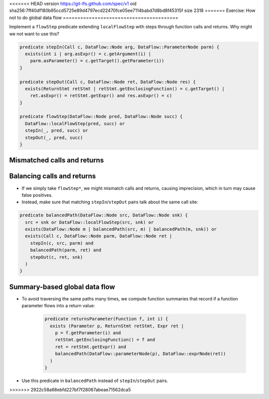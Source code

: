 <<<<<<< HEAD
version https://git-lfs.github.com/spec/v1
oid sha256:7ff40df180b95ccd5725e89d4797ecd22470fce05ee7114babd7d8bd8f45315f
size 2318
=======
Exercise: How not to do global data flow
========================================

Implement a ``flowStep`` predicate extending ``localFlowStep`` with steps through function calls and returns. Why might we not want to use this?

.. code-block:: ql

   predicate stepIn(Call c, DataFlow::Node arg, DataFlow::ParameterNode parm) {
     exists(int i | arg.asExpr() = c.getArgument(i) |
       parm.asParameter() = c.getTarget().getParameter(i))
   }
   
   predicate stepOut(Call c, DataFlow::Node ret, DataFlow::Node res) {
     exists(ReturnStmt retStmt | retStmt.getEnclosingFunction() = c.getTarget() |
       ret.asExpr() = retStmt.getExpr() and res.asExpr() = c)
   }
   
   predicate flowStep(DataFlow::Node pred, DataFlow::Node succ) {
     DataFlow::localFlowStep(pred, succ) or
     stepIn(_, pred, succ) or
     stepOut(_, pred, succ)
   }

.. rst-class:: mismatched-calls-and-returns

Mismatched calls and returns
============================

.. diagram copied from google slides

Balancing calls and returns
===========================

- If we simply take ``flowStep*``, we might mismatch calls and returns, causing imprecision, which in turn may cause false positives.

- Instead, make sure that matching ``stepIn``/``stepOut`` pairs talk about the same call site:

.. code-block:: ql

   predicate balancedPath(DataFlow::Node src, DataFlow::Node snk) {
     src = snk or DataFlow::localFlowStep(src, snk) or
     exists(DataFlow::Node m | balancedPath(src, m) | balancedPath(m, snk)) or
     exists(Call c, DataFlow::Node parm, DataFlow::Node ret |
       stepIn(c, src, parm) and
       balancedPath(parm, ret) and
       stepOut(c, ret, snk)
     )
   }

Summary-based global data flow
==============================

- To avoid traversing the same paths many times, we compute function summaries that record if a function parameter flows into a return value:

   .. code-block:: ql
   
      predicate returnsParameter(Function f, int i) {
        exists (Parameter p, ReturnStmt retStmt, Expr ret |
          p = f.getParameter(i) and
          retStmt.getEnclosingFunction() = f and
          ret = retStmt.getExpr() and
          balancedPath(DataFlow::parameterNode(p), DataFlow::exprNode(ret))
        )
      }

- Use this predicate in ``balancedPath`` instead of ``stepIn``/``stepOut`` pairs.

>>>>>>> 2922c58a68ebfd227bf7f28067abeae71562dca5
